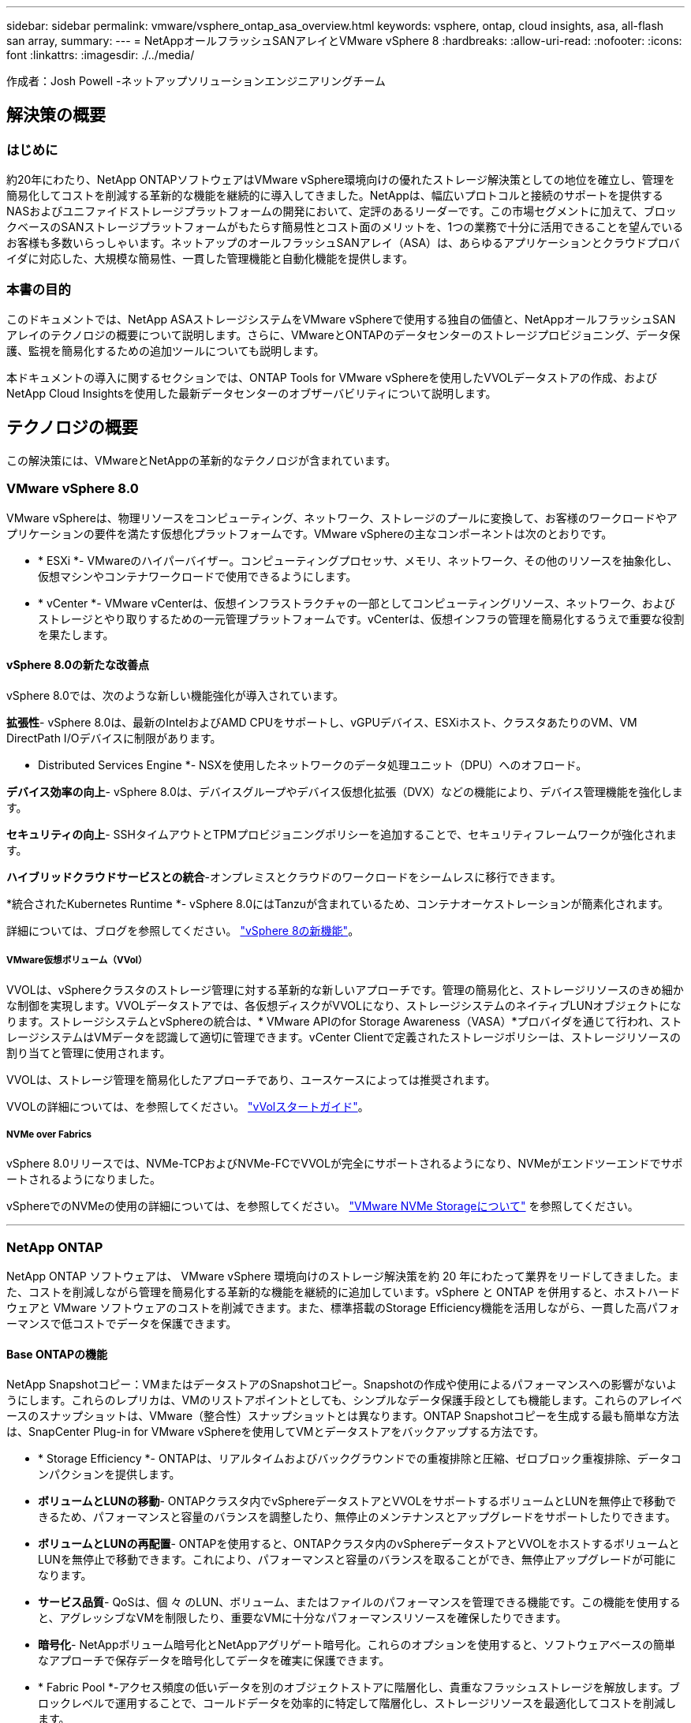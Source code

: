 ---
sidebar: sidebar 
permalink: vmware/vsphere_ontap_asa_overview.html 
keywords: vsphere, ontap, cloud insights, asa, all-flash san array, 
summary:  
---
= NetAppオールフラッシュSANアレイとVMware vSphere 8
:hardbreaks:
:allow-uri-read: 
:nofooter: 
:icons: font
:linkattrs: 
:imagesdir: ./../media/


[role="lead"]
作成者：Josh Powell -ネットアップソリューションエンジニアリングチーム



== 解決策の概要



=== はじめに

約20年にわたり、NetApp ONTAPソフトウェアはVMware vSphere環境向けの優れたストレージ解決策としての地位を確立し、管理を簡易化してコストを削減する革新的な機能を継続的に導入してきました。NetAppは、幅広いプロトコルと接続のサポートを提供するNASおよびユニファイドストレージプラットフォームの開発において、定評のあるリーダーです。この市場セグメントに加えて、ブロックベースのSANストレージプラットフォームがもたらす簡易性とコスト面のメリットを、1つの業務で十分に活用できることを望んでいるお客様も多数いらっしゃいます。ネットアップのオールフラッシュSANアレイ（ASA）は、あらゆるアプリケーションとクラウドプロバイダに対応した、大規模な簡易性、一貫した管理機能と自動化機能を提供します。



=== 本書の目的

このドキュメントでは、NetApp ASAストレージシステムをVMware vSphereで使用する独自の価値と、NetAppオールフラッシュSANアレイのテクノロジの概要について説明します。さらに、VMwareとONTAPのデータセンターのストレージプロビジョニング、データ保護、監視を簡易化するための追加ツールについても説明します。

本ドキュメントの導入に関するセクションでは、ONTAP Tools for VMware vSphereを使用したVVOLデータストアの作成、およびNetApp Cloud Insightsを使用した最新データセンターのオブザーバビリティについて説明します。



== テクノロジの概要

この解決策には、VMwareとNetAppの革新的なテクノロジが含まれています。



=== VMware vSphere 8.0

VMware vSphereは、物理リソースをコンピューティング、ネットワーク、ストレージのプールに変換して、お客様のワークロードやアプリケーションの要件を満たす仮想化プラットフォームです。VMware vSphereの主なコンポーネントは次のとおりです。

* * ESXi *- VMwareのハイパーバイザー。コンピューティングプロセッサ、メモリ、ネットワーク、その他のリソースを抽象化し、仮想マシンやコンテナワークロードで使用できるようにします。
* * vCenter *- VMware vCenterは、仮想インフラストラクチャの一部としてコンピューティングリソース、ネットワーク、およびストレージとやり取りするための一元管理プラットフォームです。vCenterは、仮想インフラの管理を簡易化するうえで重要な役割を果たします。




==== vSphere 8.0の新たな改善点

vSphere 8.0では、次のような新しい機能強化が導入されています。

*拡張性*- vSphere 8.0は、最新のIntelおよびAMD CPUをサポートし、vGPUデバイス、ESXiホスト、クラスタあたりのVM、VM DirectPath I/Oデバイスに制限があります。

* Distributed Services Engine *- NSXを使用したネットワークのデータ処理ユニット（DPU）へのオフロード。

*デバイス効率の向上*- vSphere 8.0は、デバイスグループやデバイス仮想化拡張（DVX）などの機能により、デバイス管理機能を強化します。

*セキュリティの向上*- SSHタイムアウトとTPMプロビジョニングポリシーを追加することで、セキュリティフレームワークが強化されます。

*ハイブリッドクラウドサービスとの統合*-オンプレミスとクラウドのワークロードをシームレスに移行できます。

*統合されたKubernetes Runtime *- vSphere 8.0にはTanzuが含まれているため、コンテナオーケストレーションが簡素化されます。

詳細については、ブログを参照してください。 https://core.vmware.com/resource/whats-new-vsphere-8/["vSphere 8の新機能"]。



===== VMware仮想ボリューム（VVol）

VVOLは、vSphereクラスタのストレージ管理に対する革新的な新しいアプローチです。管理の簡易化と、ストレージリソースのきめ細かな制御を実現します。VVOLデータストアでは、各仮想ディスクがVVOLになり、ストレージシステムのネイティブLUNオブジェクトになります。ストレージシステムとvSphereの統合は、* VMware APIのfor Storage Awareness（VASA）*プロバイダを通じて行われ、ストレージシステムはVMデータを認識して適切に管理できます。vCenter Clientで定義されたストレージポリシーは、ストレージリソースの割り当てと管理に使用されます。

VVOLは、ストレージ管理を簡易化したアプローチであり、ユースケースによっては推奨されます。

VVOLの詳細については、を参照してください。 https://core.vmware.com/resource/vvols-getting-started-guide["vVolスタートガイド"]。



===== NVMe over Fabrics

vSphere 8.0リリースでは、NVMe-TCPおよびNVMe-FCでVVOLが完全にサポートされるようになり、NVMeがエンドツーエンドでサポートされるようになりました。

vSphereでのNVMeの使用の詳細については、を参照してください。 https://docs.vmware.com/en/VMware-vSphere/8.0/vsphere-storage/GUID-2A80F528-5B7D-4BE9-8EF6-52E2301DC423.html["VMware NVMe Storageについて"] を参照してください。

'''


=== NetApp ONTAP

NetApp ONTAP ソフトウェアは、 VMware vSphere 環境向けのストレージ解決策を約 20 年にわたって業界をリードしてきました。また、コストを削減しながら管理を簡易化する革新的な機能を継続的に追加しています。vSphere と ONTAP を併用すると、ホストハードウェアと VMware ソフトウェアのコストを削減できます。また、標準搭載のStorage Efficiency機能を活用しながら、一貫した高パフォーマンスで低コストでデータを保護できます。



==== Base ONTAPの機能

NetApp Snapshotコピー：VMまたはデータストアのSnapshotコピー。Snapshotの作成や使用によるパフォーマンスへの影響がないようにします。これらのレプリカは、VMのリストアポイントとしても、シンプルなデータ保護手段としても機能します。これらのアレイベースのスナップショットは、VMware（整合性）スナップショットとは異なります。ONTAP Snapshotコピーを生成する最も簡単な方法は、SnapCenter Plug-in for VMware vSphereを使用してVMとデータストアをバックアップする方法です。

* * Storage Efficiency *- ONTAPは、リアルタイムおよびバックグラウンドでの重複排除と圧縮、ゼロブロック重複排除、データコンパクションを提供します。
* *ボリュームとLUNの移動*- ONTAPクラスタ内でvSphereデータストアとVVOLをサポートするボリュームとLUNを無停止で移動できるため、パフォーマンスと容量のバランスを調整したり、無停止のメンテナンスとアップグレードをサポートしたりできます。
* *ボリュームとLUNの再配置*- ONTAPを使用すると、ONTAPクラスタ内のvSphereデータストアとVVOLをホストするボリュームとLUNを無停止で移動できます。これにより、パフォーマンスと容量のバランスを取ることができ、無停止アップグレードが可能になります。
* *サービス品質*- QoSは、個 々 のLUN、ボリューム、またはファイルのパフォーマンスを管理できる機能です。この機能を使用すると、アグレッシブなVMを制限したり、重要なVMに十分なパフォーマンスリソースを確保したりできます。
* *暗号化*- NetAppボリューム暗号化とNetAppアグリゲート暗号化。これらのオプションを使用すると、ソフトウェアベースの簡単なアプローチで保存データを暗号化してデータを確実に保護できます。
* * Fabric Pool *-アクセス頻度の低いデータを別のオブジェクトストアに階層化し、貴重なフラッシュストレージを解放します。ブロックレベルで運用することで、コールドデータを効率的に特定して階層化し、ストレージリソースを最適化してコストを削減します。
* *自動化*- ONTAP REST APIを使用して自動化を行い、Ansibleモジュールを使用してONTAPシステムのシームレスな構成管理を行うことで、ストレージおよびデータ管理タスクを簡易化します。Ansibleモジュールは、ONTAPシステムの構成を効率的に管理するための便利な解決策を提供します。これらの強力なツールを組み合わせることで、ワークフローを合理化し、ストレージインフラ全体の管理を強化することができます。




==== ONTAPディザスタリカバリ機能

NetApp ONTAPは、VMware環境向けの堅牢なディザスタリカバリソリューションを提供します。これらのソリューションでは、プライマリストレージシステムとセカンダリストレージシステム間のSnapMirrorレプリケーションテクノロジを活用して、障害発生時のフェイルオーバーと迅速なリカバリを実現します。

* Storage Replication Adapter：*
NetApp Storage Replication Adapter（SRA）は、NetAppストレージシステムとVMware Site Recovery Manager（SRM）を統合するソフトウェアコンポーネントです。NetAppストレージアレイ間での仮想マシン（VM）データのレプリケーションを簡易化し、堅牢なデータ保護機能とディザスタリカバリ機能を提供します。SRAは、SnapMirrorとSnapVaultを使用して、異なるストレージシステムや地理的な場所間でVMデータのレプリケーションを実現します。

このアダプタは、SnapMirrorテクノロジを使用してStorage Virtual Machine（SVM）レベルで非同期レプリケーションを提供し、SANストレージ環境（iSCSIおよびFC）のVMFSとNASストレージ環境のNFSの両方のサポートを拡張します。

NetApp SRAは、ONTAP Tools for VMware vSphereの一部としてインストールされます。

image::vmware-asa-image3.png[VMware ASAイメージ3]

SRM用NetApp Storage Replication Adapterの詳細については、を参照してください。 https://docs.netapp.com/us-en/ontap-apps-dbs/vmware/vmware-srm-overview.html["VMware Site Recovery ManagerとNetApp ONTAP"]。

* SnapMirrorビジネス継続性：*
SnapMirrorは、ストレージシステム間でデータの同期レプリケーションを提供するNetAppのデータレプリケーションテクノロジです。データの複数のコピーを別 々 の場所に作成できるため、災害やデータ損失が発生した場合にデータをリカバリできます。SnapMirrorでは、レプリケーション頻度の点で柔軟性が高く、バックアップとリカバリの目的でデータのポイントインタイムコピーを作成できます。SM-BCは、整合グループレベルでデータをレプリケートします。

image::vmware-asa-image4.png[VMware ASAイメージ4]

詳細については、SnapMirrorを参照してください。 https://docs.netapp.com/us-en/ontap/smbc/["ビジネス継続性の概要"]。

* NetApp MetroCluster：*
NetApp MetroClusterは、地理的に分散した2つのNetAppストレージシステム間で同期データレプリケーションを提供する、高可用性とディザスタリカバリの解決策です。サイト全体で障害が発生した場合でも、データの可用性と保護を継続的に確保できるように設計されています。

MetroClusterは、SyncMirrorを使用して、RAIDレベルのすぐ上でデータを同期的にレプリケートします。SyncMirrorは、同期モードと非同期モードを効率的に移行するように設計されています。これにより、セカンダリサイトに一時的にアクセスできなくなった場合でも、プライマリストレージクラスタはレプリケートされない状態で動作し続けることができます。また、接続がリストアされると、SyncMirrorはRPO=0の状態にレプリケートされます。

MetroClusterは、IPベースのネットワークまたはファイバチャネルを使用して動作できます。

image::vmware-asa-image5.png[VMware ASAイメージ5]

MetroClusterのアーキテクチャと構成の詳細については、 https://docs.netapp.com/us-en/ontap-metrocluster["MetroClusterドキュメントサイト"]。



==== ONTAP Oneライセンスモデル

ONTAP Oneは、追加のライセンスを必要とせずにONTAPのすべての機能にアクセスできる包括的なライセンスモデルです。これには、データ保護、ディザスタリカバリ、高可用性、クラウド統合、Storage Efficiency、 パフォーマンスとセキュリティ：Flash、Core Plus Data Protection、またはPremiumのライセンスが付与されたNetAppストレージシステムをお持ちのお客様は、ONTAP Oneライセンスを取得できるため、ストレージシステムを最大限に活用できます。

ONTAP Oneライセンスには、次の機能がすべて含まれています。

* NVMeoF *–フロントエンドクライアントIO（NVMe/FCとNVMe/TCPの両方）にNVMe over Fabricsを使用できます。

* FlexClone *–Snapshotに基づく、スペース効率に優れたデータクローニングを迅速に作成できます。

* S3 *–フロントエンドクライアントIO用にS3プロトコルを有効にします。

* SnapRestore *–スナップショットからのデータの迅速なリカバリを可能にします。

* Autonomous Ransomware Protection *-ファイルシステムの異常な動作が検出された場合に、NASファイル共有を自動的に保護します。

*マルチテナントキーマネージャ*-システム上の異なるテナントに対して複数のキー管理ツールを使用できるようにします。

* SnapLock *–システムの変更、削除、破損からデータを保護します。

* SnapMirror Cloud *–システムボリュームをオブジェクトターゲットにレプリケートできます。

* S3 SnapMirror *–ONTAP S3オブジェクトをS3互換の別のターゲットにレプリケートできます。

'''


=== NetAppオールフラッシュSANアレイ

NetAppオールフラッシュSANアレイ（ASA）は、最新のデータセンターの厳しい要件を満たすように設計されたハイパフォーマンスストレージ解決策です。フラッシュストレージのスピードと信頼性にネットアップの高度なデータ管理機能を組み合わせることで、卓越したパフォーマンス、拡張性、データ保護を実現します。

ASAのラインナップは、AシリーズとCシリーズの両方で構成されています。

NetApp AシリーズオールNVMeフラッシュアレイはハイパフォーマンスワークロード向けに設計されており、超低レイテンシと優れた耐障害性を提供し、ミッションクリティカルなアプリケーションに適しています。

image::vmware-asa-image1.png[VMware ASAイメージ1]

CシリーズQLCフラッシュアレイは、大容量のユースケースを対象としており、経済性に優れたハイブリッドフラッシュでフラッシュのスピードを実現します。

image::vmware-asa-image2.png[VMware ASAイメージ2]

詳細については、 https://www.netapp.com/data-storage/all-flash-san-storage-array["NetApp ASAランディングページ"]。



==== NetApp ASAの機能

NetAppオールフラッシュSANアレイには次の機能があります。

*パフォーマンス*-オールフラッシュSANアレイは、エンドツーエンドのNVMeアーキテクチャを備えたソリッドステートドライブ（SSD）を活用して超高速パフォーマンスを実現し、レイテンシを大幅に削減し、アプリケーションの応答時間を短縮します。一貫した高IOPSと低レイテンシを実現するため、データベース、仮想化、分析など、レイテンシの影響を受けやすいワークロードに適しています。

*拡張性*- NetAppオールフラッシュSANアレイはスケールアウトアーキテクチャを採用しているため、組織はニーズの拡大に合わせてストレージインフラをシームレスに拡張できます。ストレージノードを追加できるため、システムを停止することなく容量とパフォーマンスを拡張できるため、増大するデータニーズにストレージで対応できます。

*データ管理*-ネットアップのData ONTAPオペレーティングシステムは、オールフラッシュSANアレイを強化し、包括的なデータ管理機能を提供します。シンプロビジョニング、重複排除、圧縮、データコンパクションなど、ストレージ利用率の最適化とコストの削減を実現します。Snapshot、レプリケーション、暗号化などの高度なデータ保護機能により、格納データの整合性とセキュリティを確保します。

*統合と柔軟性*-オールフラッシュSANアレイは、ネットアップの広範なエコシステムと統合され、NetApp Cloud Volumes ONTAPを使用したハイブリッドクラウド環境など、他のNetAppストレージソリューションとのシームレスな統合を可能にします。また、ファイバチャネル（FC）やiSCSIなどの業界標準プロトコルもサポートしているため、既存のSANインフラに簡単に統合できます。

*分析と自動化*- NetApp Cloud Insightsを含むネットアップの管理ソフトウェアは、包括的な監視、分析、自動化機能を提供します。これらのツールを使用することで、ストレージ環境に関する分析情報の取得、パフォーマンスの最適化、日常業務の自動化が可能になり、ストレージ管理が簡易化され、運用効率が向上します。

*データ保護とビジネス継続性*-オールフラッシュSANアレイには、ポイントインタイムSnapshot、レプリケーション、ディザスタリカバリ機能などのデータ保護機能が組み込まれています。これらの機能により、データの可用性が確保され、データ損失やシステム障害が発生した場合の迅速なリカバリが容易になります。



==== プロトコルのサポート

ASAは、iSCSI、ファイバチャネル（FC）、Fibre Channel over Ethernet（FCoE）、NVMe over Fabricsなど、すべての標準SANプロトコルをサポートしています。

* iSCSI *- NetApp ASAはiSCSIを強力にサポートし、IPネットワーク経由でストレージ・デバイスにブロック・レベルでアクセスできるようにします。iSCSIイニシエータとのシームレスな統合により、iSCSI LUNの効率的なプロビジョニングと管理が可能になります。マルチパス、CHAP認証、ALUAのサポートなど、ONTAPの高度な機能。

iSCSI構成の設計ガイダンスについては、を参照してください。

*ファイバ・チャネル*- NetApp ASAは'SAN（ストレージ・エリア・ネットワーク）で一般的に使用される高速ネットワーク・テクノロジーであるファイバ・チャネル（FC）を包括的にサポートしますONTAPはFCインフラとシームレスに統合されるため、ストレージデバイスへの信頼性と効率性に優れたブロックレベルアクセスが実現します。ゾーニング、マルチパス、ファブリックログイン（FLOGI）などの機能を使用して、FC環境でのパフォーマンスの最適化、セキュリティの強化、シームレスな接続の確保を実現します。

ファイバチャネル構成の設計ガイダンスについては、を参照してください。 https://docs.netapp.com/us-en/ontap/san-config/fc-config-concept.html["SAN構成のリファレンスドキュメント"]。

* NVMe over Fabrics *- NetApp ONTAPおよびASAはNVMe over Fabricsをサポートします。NVMe/FCでは、Fibre Channelインフラ経由のNVMeストレージデバイスと、NVMe/TCP over Storage IPネットワークを使用できます。

NVMeに関する設計ガイダンスについては、を参照してください。 https://docs.netapp.com/us-en/ontap/nvme/support-limitations.html["NVMeの構成、サポート、制限事項"]。



==== アクティブ/アクティブテクノロジ

NetAppオールフラッシュSANアレイでは、両方のコントローラを経由するアクティブ/アクティブパスを使用できるため、ホストオペレーティングシステムがアクティブパスで障害が発生するのを待ってから代替パスをアクティブ化する必要がありません。つまり、ホストはすべてのコントローラ上の使用可能なすべてのパスを利用できるため、システムが安定した状態であるかコントローラのフェイルオーバー処理中であるかに関係なく、常にアクティブパスが確保されます。

さらに、NetApp ASAは、SANフェイルオーバーの速度を大幅に向上させる独自の機能を提供します。各コントローラは、重要なLUNメタデータをパートナーに継続的にレプリケートします。そのため、各コントローラは、パートナーに突然障害が発生した場合にデータ処理を引き継ぐことができます。これは、障害が発生したコントローラで以前管理されていたドライブの利用を開始するために必要な情報がコントローラにすでに格納されているためです。

アクティブ/アクティブパスでは、計画的テイクオーバーと計画外テイクオーバーの両方で、IO再開時間は2~3秒です。

詳細については、を参照してください https://www.netapp.com/pdf.html?item=/media/85671-tr-4968.pdf["TR-4968『NetApp All-SAS Array–Data Availability and Integrity with the NetApp ASA』"]。



==== ストレージギャランティ

NetAppでは、NetAppオールフラッシュSANアレイ独自のストレージギャランティセットを提供しています。独自のメリットは次のとおりです。

*ストレージ容量削減保証：*ストレージ容量削減保証により、高いパフォーマンスを実現しながら、ストレージコストを最小限に抑えることができます。SANワークロードの場合は4分の1。

* 99.9999%のデータ可用性保証：*計画外停止が年間31.56秒を超える場合の修復を保証。

*ランサムウェアからのリカバリ保証：*ランサムウェア攻撃が発生した場合のデータリカバリが保証されます。

を参照してください https://www.netapp.com/data-storage/all-flash-san-storage-array/["NetApp ASA製品ポータル"] を参照してください。

'''


=== VMware vSphere向けNetAppプラグイン

NetAppストレージサービスは、次のプラグインを使用することでVMware vSphereと緊密に統合されます。



==== VMware vSphere 向け ONTAP ツール

ONTAP Tools for VMwareを使用すると、管理者はvSphere Clientから直接NetAppストレージを管理できます。ONTAPツールを使用すると、データストアの導入と管理、およびVVOLデータストアのプロビジョニングを行うことができます。
ONTAPツールを使用すると、ストレージシステムの一連の属性を決定するストレージ機能プロファイルにデータストアをマッピングできます。これにより、ストレージのパフォーマンスやQoSなどの特定の属性を持つデータストアを作成できます。

ONTAPツールには、次のコンポーネントが含まれています。

* Virtual Storage Console（VSC）：* VSCにはvSphere Clientに統合されたインターフェイスが含まれており、ストレージコントローラの追加、データストアのプロビジョニング、データストアのパフォーマンスの監視、ESXiホストの設定の表示と更新を行うことができます。

* VASA Provider：* VMware vSphere APIs for Storage Awareness（VASA）Provider for ONTAPは、VMware vSphereで使用されるストレージに関する情報をvCenter Serverに送信します。これにより、VMware Virtual Volume（VVOL）データストアのプロビジョニング、ストレージ機能プロファイルの作成と使用、コンプライアンスの検証、パフォーマンスの監視が可能になります。

* Storage Replication Adapter（SRA）：* VMware Site Recovery Manager（SRM）で有効にして使用すると、障害発生時にvCenter Serverのデータストアと仮想マシンを簡単にリカバリできるため、ディザスタリカバリ用に保護対象サイトとリカバリサイトを設定できます。

NetApp ONTAP Tools for VMwareの詳細については、を参照してください。 https://docs.netapp.com/us-en/ontap-tools-vmware-vsphere/index.html["VMware vSphere ドキュメント用の ONTAP ツール"]。



==== SnapCenter Plug-in for VMware vSphere

SnapCenter Plug-in for VMware vSphere（SCV）は、VMware vSphere環境に包括的なデータ保護を提供するNetAppのソフトウェア解決策です。仮想マシン（VM）とデータストアの保護と管理のプロセスを簡易化、合理化するように設計されています。

SnapCenter Plug-in for VMware vSphereは、vSphere Clientと統合されたユニファイドインターフェイスで次の機能を提供します。

*ポリシーベースのスナップショット*- SnapCenterを使用すると、VMware vSphereでアプリケーションと整合性のある仮想マシン（VM）のスナップショットを作成および管理するためのポリシーを定義できます。

*自動化*-定義されたポリシーに基づいてスナップショットの作成と管理を自動化することで、一貫性のある効率的なデータ保護を実現します。

* VMレベルの保護*- VMレベルでのきめ細かな保護により、個 々 の仮想マシンを効率的に管理およびリカバリできます。

*ストレージ効率化機能*- NetAppストレージテクノロジとの統合により、スナップショットの重複排除や圧縮などのストレージ効率化機能が提供され、ストレージ要件が最小限に抑えられます。

SnapCenter Plug-inは、NetAppストレージアレイ上のハードウェアベースのスナップショットと連携して、仮想マシンの休止をオーケストレーションします。SnapMirrorテクノロジは、クラウドを含むセカンダリストレージシステムにバックアップのコピーをレプリケートするために使用されます。

詳細については、を参照してください https://docs.netapp.com/us-en/sc-plugin-vmware-vsphere["SnapCenter Plug-in for VMware vSphere のドキュメント"]。

BlueXPとの統合により、データのコピーをクラウド上のオブジェクトストレージに拡張する3-2-1ルールのバックアップ戦略が実現します。

BlueXPを使用した3-2-1バックアップ戦略の詳細については、 https://community.netapp.com/t5/Tech-ONTAP-Blogs/3-2-1-Data-Protection-for-VMware-with-SnapCenter-Plug-in-and-BlueXP-backup-and/ba-p/446180["3-2-1 SnapCenterプラグインとBlueXPによるVMのバックアップとリカバリによるVMwareのデータ保護"]。

'''


=== NetApp Cloud Insights の略

NetApp Cloud Insightsは、オンプレミスとクラウドインフラの監視を簡易化し、複雑な問題の解決に役立つ分析機能とトラブルシューティング機能を提供します。Cloud Insightsは、データセンター環境からデータを収集し、そのデータをクラウドに送信することで機能します。そのためには、Acquisition Unitと呼ばれるソフトウェアをローカルにインストールし、データセンターのアセットに対して特定のコレクタを有効にします。

Cloud Insightsのアセットには、データを整理および分類するためのアノテーションをタグ付けできます。ダッシュボードは、データを表示するためのさまざまなウィジェットを使用して作成でき、データの詳細な表形式ビューを表示するための指標クエリを作成できます。

Cloud Insightsには、特定のタイプの問題領域やデータカテゴリを特定するのに役立つ多数の既製ダッシュボードが付属しています。

Cloud Insightsは、さまざまなデバイスからデータを収集するために設計された異機種混在ツールです。ただし、ONTAP Essentialsと呼ばれるテンプレートのライブラリがあり、NetAppのお客様はすぐに使い始めることができます。

Cloud Insightsの使用を開始する方法の詳細については、 https://bluexp.netapp.com/cloud-insights["NetApp BlueXPとCloud Insightsのランディングページ"]。
